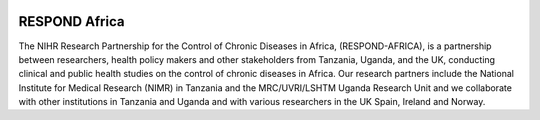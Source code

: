 |pypi| |travis| |codecov| |downloads|


RESPOND Africa
--------------

The NIHR Research Partnership for the Control of Chronic Diseases in Africa, (RESPOND-AFRICA), is a partnership between researchers, health policy makers and other stakeholders from Tanzania, Uganda, and the UK, conducting clinical and public health studies on the control of chronic diseases in Africa. Our research partners include the National Institute for Medical Research (NIMR) in Tanzania and the MRC/UVRI/LSHTM Uganda Research Unit and we collaborate with other institutions in Tanzania and Uganda and with various researchers in the UK Spain, Ireland and Norway.

.. |pypi| image:: https://img.shields.io/pypi/v/respond-africa.svg
    :target: https://pypi.python.org/pypi/respond-africa

.. |travis| image:: https://travis-ci.com/respond-africa/respond-africa.svg?branch=develop
    :target: https://travis-ci.com/respond-africa/respond-africa

.. |codecov| image:: https://codecov.io/gh/respond-africa/respond-africa/branch/develop/graph/badge.svg
  :target: https://codecov.io/gh/respond-africa/respond-africa

.. |downloads| image:: https://pepy.tech/badge/respond-africa
   :target: https://pepy.tech/project/respond-africa
